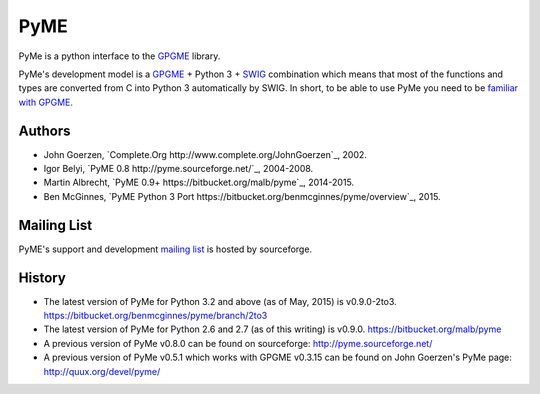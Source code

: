 ====
PyME
====

PyMe is a python interface to the `GPGME
<https://www.gnupg.org/related_software/gpgme/>`_ library.

PyMe's development model is a `GPGME
<https://www.gnupg.org/related_software/gpgme/>`_ + Python 3 + `SWIG
<http://www.swig.org/>`_ combination which means that most of the functions and
types are converted from C into Python 3 automatically by SWIG. In short, to be
able to use PyMe you need to be `familiar with GPGME
<https://www.gnupg.org/documentation/manuals/gpgme/>`_.


-------
Authors
-------

* John Goerzen, `Complete.Org http://www.complete.org/JohnGoerzen`_, 2002.
* Igor Belyi, `PyME 0.8 http://pyme.sourceforge.net/`_, 2004-2008.
* Martin Albrecht, `PyME 0.9+ https://bitbucket.org/malb/pyme`_, 2014-2015.
* Ben McGinnes, `PyME Python 3 Port https://bitbucket.org/benmcginnes/pyme/overview`_, 2015.

  
------------
Mailing List
------------

PyME's support and development `mailing list
<http://sourceforge.net/p/pyme/mailman/pyme-help/>`_ is hosted by sourceforge.


-------
History
-------

* The latest version of PyMe for Python 3.2 and above (as of May, 2015) is v0.9.0-2to3.
  https://bitbucket.org/benmcginnes/pyme/branch/2to3

* The latest version of PyMe for Python 2.6 and 2.7 (as of this writing) is v0.9.0.
  https://bitbucket.org/malb/pyme

* A previous version of PyMe v0.8.0 can be found on sourceforge:
  http://pyme.sourceforge.net/

* A previous version of PyMe v0.5.1 which works with GPGME v0.3.15 can be found
  on John Goerzen's PyMe page: http://quux.org/devel/pyme/
